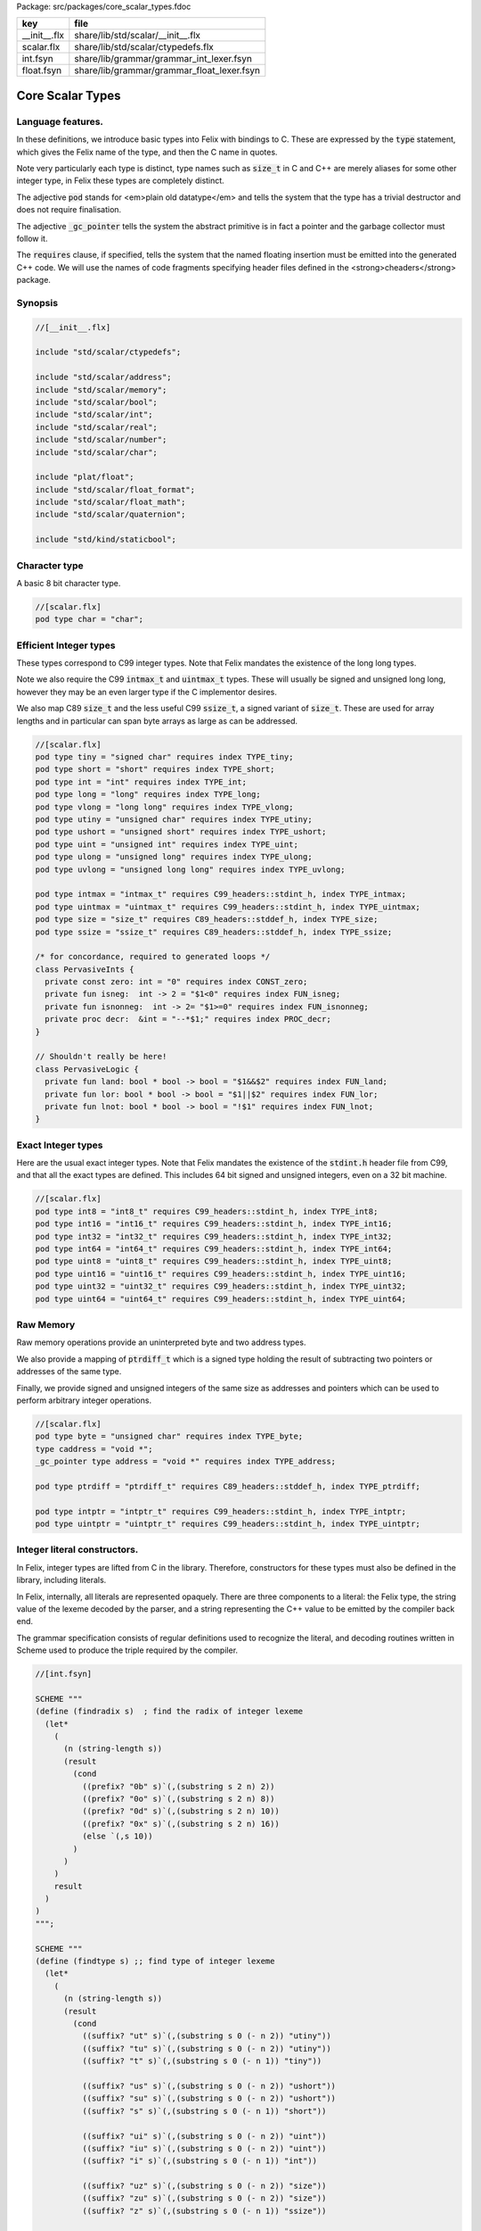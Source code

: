 Package: src/packages/core_scalar_types.fdoc

============ ==========================================
key          file                                       
============ ==========================================
__init__.flx share/lib/std/scalar/__init__.flx          
scalar.flx   share/lib/std/scalar/ctypedefs.flx         
int.fsyn     share/lib/grammar/grammar_int_lexer.fsyn   
float.fsyn   share/lib/grammar/grammar_float_lexer.fsyn 
============ ==========================================

=================
Core Scalar Types
=================



Language features.
==================

In these definitions, we introduce basic types into Felix with
bindings to C. These are expressed by the  :code:`type` statement,
which gives the Felix name of the type, and then the C 
name in quotes.

Note very particularly each type is distinct, type names
such as  :code:`size_t` in C and C++ are merely aliases for
some other integer type, in Felix these types are 
completely distinct.

The adjective  :code:`pod` stands for <em>plain old datatype</em>
and tells the system that the type has a trivial destructor
and does not require finalisation.

The adjective  :code:`_gc_pointer` tells the system the abstract
primitive is in fact a pointer and the garbage collector
must follow it.

The  :code:`requires` clause, if specified, tells the system
that the named floating insertion must be emitted into
the generated C++ code.  We will use the names of code
fragments specifying header files defined
in the <strong>cheaders</strong> package.


Synopsis
========



.. code-block:: felix

  //[__init__.flx]
  
  include "std/scalar/ctypedefs";
  
  include "std/scalar/address";
  include "std/scalar/memory";
  include "std/scalar/bool";
  include "std/scalar/int";
  include "std/scalar/real";
  include "std/scalar/number";
  include "std/scalar/char";
  
  include "plat/float";
  include "std/scalar/float_format";
  include "std/scalar/float_math";
  include "std/scalar/quaternion";
  
  include "std/kind/staticbool";
  
Character type
==============

A basic 8 bit character type.


.. code-block:: felix

  //[scalar.flx]
  pod type char = "char";
  
Efficient Integer types
=======================

These types correspond to C99 integer types.
Note that Felix mandates the existence of the long long types.

Note we also require the C99  :code:`intmax_t` and  :code:`uintmax_t`
types. These will usually be signed and unsigned
long long, however they may be an even larger type if the
C implementor desires.

We also map C89  :code:`size_t` and the less useful C99  :code:`ssize_t`,
a signed variant of  :code:`size_t`. These are used for array
lengths and in particular can span byte arrays as large
as can be addressed.



.. index:: PervasiveInts(class)
.. index:: PervasiveLogic(class)
.. code-block:: felix

  //[scalar.flx]
  pod type tiny = "signed char" requires index TYPE_tiny;
  pod type short = "short" requires index TYPE_short;
  pod type int = "int" requires index TYPE_int;
  pod type long = "long" requires index TYPE_long;
  pod type vlong = "long long" requires index TYPE_vlong;
  pod type utiny = "unsigned char" requires index TYPE_utiny;
  pod type ushort = "unsigned short" requires index TYPE_ushort;
  pod type uint = "unsigned int" requires index TYPE_uint;
  pod type ulong = "unsigned long" requires index TYPE_ulong;
  pod type uvlong = "unsigned long long" requires index TYPE_uvlong;
  
  pod type intmax = "intmax_t" requires C99_headers::stdint_h, index TYPE_intmax;
  pod type uintmax = "uintmax_t" requires C99_headers::stdint_h, index TYPE_uintmax;
  pod type size = "size_t" requires C89_headers::stddef_h, index TYPE_size;
  pod type ssize = "ssize_t" requires C89_headers::stddef_h, index TYPE_ssize;
  
  /* for concordance, required to generated loops */
  class PervasiveInts {
    private const zero: int = "0" requires index CONST_zero;
    private fun isneg:  int -> 2 = "$1<0" requires index FUN_isneg;
    private fun isnonneg:  int -> 2= "$1>=0" requires index FUN_isnonneg;
    private proc decr:  &int = "--*$1;" requires index PROC_decr;
  }
  
  // Shouldn't really be here!
  class PervasiveLogic {
    private fun land: bool * bool -> bool = "$1&&$2" requires index FUN_land;
    private fun lor: bool * bool -> bool = "$1||$2" requires index FUN_lor;
    private fun lnot: bool * bool -> bool = "!$1" requires index FUN_lnot;
  }
  
Exact Integer types
===================

Here are the usual exact integer types.
Note that Felix mandates the existence of the  :code:`stdint.h`
header file from C99, and that all the exact types are
defined. This includes 64 bit signed and unsigned integers,
even on a 32 bit machine.



.. code-block:: felix

  //[scalar.flx]
  pod type int8 = "int8_t" requires C99_headers::stdint_h, index TYPE_int8;
  pod type int16 = "int16_t" requires C99_headers::stdint_h, index TYPE_int16;
  pod type int32 = "int32_t" requires C99_headers::stdint_h, index TYPE_int32;
  pod type int64 = "int64_t" requires C99_headers::stdint_h, index TYPE_int64;
  pod type uint8 = "uint8_t" requires C99_headers::stdint_h, index TYPE_uint8;
  pod type uint16 = "uint16_t" requires C99_headers::stdint_h, index TYPE_uint16;
  pod type uint32 = "uint32_t" requires C99_headers::stdint_h, index TYPE_uint32;
  pod type uint64 = "uint64_t" requires C99_headers::stdint_h, index TYPE_uint64;
  
Raw Memory
==========

Raw memory operations provide an uninterpreted byte and
two address types.
 
We also provide a mapping of  :code:`ptrdiff_t` which is a signed
type holding the result of subtracting two pointers or
addresses of the same type.

Finally, we provide signed and unsigned integers of the same
size as addresses and pointers which can be used to perform
arbitrary integer operations.


.. code-block:: felix

  //[scalar.flx]
  pod type byte = "unsigned char" requires index TYPE_byte;
  type caddress = "void *";
  _gc_pointer type address = "void *" requires index TYPE_address;
  
  pod type ptrdiff = "ptrdiff_t" requires C89_headers::stddef_h, index TYPE_ptrdiff;
  
  pod type intptr = "intptr_t" requires C99_headers::stdint_h, index TYPE_intptr;
  pod type uintptr = "uintptr_t" requires C99_headers::stdint_h, index TYPE_uintptr;


Integer literal constructors.
=============================

In Felix, integer types are lifted from C in the library.
Therefore, constructors for these types must also 
be defined in the library, including literals.

In Felix, internally, all literals are represented opaquely.
There are three components to a literal: the Felix type,
the string value of the lexeme decoded by the parser,
and a string representing the C++ value to be emitted
by the compiler back end.

The grammar specification consists of regular definitions
used to recognize the literal, and decoding routines
written in Scheme used to produce the triple required
by the compiler.




.. code-block:: felix

  //[int.fsyn]
  
  SCHEME """
  (define (findradix s)  ; find the radix of integer lexeme
    (let* 
      (
        (n (string-length s))
        (result 
          (cond 
            ((prefix? "0b" s)`(,(substring s 2 n) 2)) 
            ((prefix? "0o" s)`(,(substring s 2 n) 8)) 
            ((prefix? "0d" s)`(,(substring s 2 n) 10)) 
            ((prefix? "0x" s)`(,(substring s 2 n) 16)) 
            (else `(,s 10))
          )
        )
      )
      result
    )
  )
  """;
  
  SCHEME """
  (define (findtype s) ;; find type of integer lexeme
    (let*
      (
        (n (string-length s))
        (result
          (cond
            ((suffix? "ut" s)`(,(substring s 0 (- n 2)) "utiny"))
            ((suffix? "tu" s)`(,(substring s 0 (- n 2)) "utiny"))
            ((suffix? "t" s)`(,(substring s 0 (- n 1)) "tiny"))
  
            ((suffix? "us" s)`(,(substring s 0 (- n 2)) "ushort"))
            ((suffix? "su" s)`(,(substring s 0 (- n 2)) "ushort"))
            ((suffix? "s" s)`(,(substring s 0 (- n 1)) "short"))
  
            ((suffix? "ui" s)`(,(substring s 0 (- n 2)) "uint"))
            ((suffix? "iu" s)`(,(substring s 0 (- n 2)) "uint"))
            ((suffix? "i" s)`(,(substring s 0 (- n 1)) "int"))
  
            ((suffix? "uz" s)`(,(substring s 0 (- n 2)) "size"))
            ((suffix? "zu" s)`(,(substring s 0 (- n 2)) "size"))
            ((suffix? "z" s)`(,(substring s 0 (- n 1)) "ssize"))
  
            ((suffix? "uj" s)`(,(substring s 0 (- n 2)) "uintmax"))
            ((suffix? "ju" s)`(,(substring s 0 (- n 2)) "uintmax"))
            ((suffix? "j" s)`(,(substring s 0 (- n 1)) "intmax"))
  
            ((suffix? "up" s)`(,(substring s 0 (- n 2)) "uintptr"))
            ((suffix? "pu" s)`(,(substring s 0 (- n 2)) "uintptr"))
            ((suffix? "p" s)`(,(substring s 0 (- n 1)) "intptr"))
  
            ((suffix? "ud" s)`(,(substring s 0 (- n 2)) "uptrdiff"))
            ((suffix? "du" s)`(,(substring s 0 (- n 2)) "uptrdiff"))
            ((suffix? "d" s)`(,(substring s 0 (- n 1)) "ptrdiff"))
  
            ;; must come first!
            ((suffix? "uvl" s)`(,(substring s 0 (- n 3)) "uvlong"))
            ((suffix? "vlu" s)`(,(substring s 0 (- n 3)) "uvlong"))
            ((suffix? "ulv" s)`(,(substring s 0 (- n 3)) "uvlong"))
            ((suffix? "lvu" s)`(,(substring s 0 (- n 3)) "uvlong"))
            ((suffix? "llu" s)`(,(substring s 0 (- n 3)) "uvlong"))
            ((suffix? "ull" s)`(,(substring s 0 (- n 3)) "uvlong"))
  
            ((suffix? "uv" s)`(,(substring s 0 (- n 2)) "uvlong"))
            ((suffix? "vu" s)`(,(substring s 0 (- n 2)) "uvlong"))
  
            ((suffix? "lv" s)`(,(substring s 0 (- n 2)) "vlong"))
            ((suffix? "vl" s)`(,(substring s 0 (- n 2)) "vlong"))
            ((suffix? "ll" s)`(,(substring s 0 (- n 2)) "vlong"))
      
            ;; comes next
            ((suffix? "ul" s)`(,(substring s 0 (- n 2)) "ulong"))
            ((suffix? "lu" s)`(,(substring s 0 (- n 2)) "ulong"))
  
            ;; last
            ((suffix? "v" s)`(,(substring s 0 (- n 1)) "vlong"))
            ((suffix? "u" s)`(,(substring s 0 (- n 1)) "uint"))
            ((suffix? "l" s)`(,(substring s 0 (- n 1)) "long"))
  
            ;; exact
            ((suffix? "u8" s)`(,(substring s 0 (- n 2)) "uint8"))
            ((suffix? "u16" s)`(,(substring s 0 (- n 3)) "uint16"))
            ((suffix? "u32" s)`(,(substring s 0 (- n 3)) "uint32"))
            ((suffix? "u64" s)`(,(substring s 0 (- n 3)) "uint64"))
            ((suffix? "i8" s)`(,(substring s 0 (- n 2)) "int8"))
            ((suffix? "i16" s)`(,(substring s 0 (- n 3)) "int16"))
            ((suffix? "i32" s)`(,(substring s 0 (- n 3)) "int32"))
            ((suffix? "i64" s)`(,(substring s 0 (- n 3)) "int64"))
            (else `(,s "int"))
          )
        )
      )
      result
    )
  )
  """;
  
  SCHEME """
  (define (parse-int s) 
    (let*
      (
        (s (tolower-string s))
        (x (findradix s))
        (radix (second x))
        (x (first x))
        (x (findtype x))
        (type (second x))
        (digits (first x))
        (value (string->number digits radix))
      )
      (if (equal? value #f)
         (begin 
           (newline)
           (display "Invalid integer literal ") (display s) 
           (newline)
           (display "Radix ")(display radix)
           (newline)
           (display "Type ")(display type)
           (newline)
           (display "Digits ")(display digits)
           (newline)
           error
         )
         `(,type ,value)
      ) 
    )
  )
  """;
  
  //$ Integer literals.
  //$ 
  //$ Felix integer literals consist of an optional radix specifer,
  //$ a sequence of digits of the radix type, possibly separated
  //$ by an underscore (_) character, and a trailing type specifier.
  //$
  //$ The radix can be:
  //$ 0b, 0B - binary
  //$ 0o, 0O - octal
  //$ 0d, 0D - decimal
  //$ 0x, 0X - hex
  //$
  //$ The default is decimal.
  //$ NOTE: unlike C a leading 0 in does NOT denote octal.
  //$
  //$ Underscores are allowed between digits or the radix
  //$ and the first digit, or between the digits and type specifier.
  //$
  //$ The adaptable signed type specifiers are:
  //$ 
  //$ t        -- tiny   (char as int)
  //$ s        -- short
  //$ i        -- int
  //$ l        -- long 
  //$ v,ll     -- vlong (long long in C)
  //$ z        -- ssize (ssize_t in C, a signed variant of size_t)
  //$ j        -- intmax
  //$ p        -- intptr
  //$ d        -- ptrdiff
  //$
  //$ These may be upper of lower case. 
  //$ A "u" or "U" before or after such specifier indicates
  //$ the correspondin unsigned type.
  //$
  //$ The follingw exact type specifiers can be given:
  //$
  //$      "i8" | "i16" | "i32" | "i64"
  //$    | "u8" | "u16" | "u32" | "u64"
  //$    | "I8" | "I16" | "I32" | "I64"
  //$    | "U8" | "U16" | "U32" | "U64";
  //$
  //$ The default type is "int".
  //$
  
  syntax felix_int_lexer {
    /* integers */
    regdef bin_lit  = '0' ('b' | 'B') (dsep ? bindigit) +;
    regdef oct_lit  = '0' ('o' | 'O') (dsep ? octdigit) +;
    regdef dec_lit  = '0' ('d' | 'D') (dsep ? digit) +;
    regdef dflt_dec_lit  =  digit (dsep ? digit) *;
    regdef hex_lit  = '0' ('x' | 'X') (dsep ? hexdigit)  +;
    regdef int_prefix = bin_lit | oct_lit | dec_lit | dflt_dec_lit | hex_lit;
  
    regdef fastint_type_suffix = 
      't'|'T'|'s'|'S'|'i'|'I'|'l'|'L'|'v'|'V'|"ll"|"LL"|"z"|"Z"|"j"|"J"|"p"|"P"|"d"|"D";
    regdef exactint_type_suffix =
        "i8" | "i16" | "i32" | "i64"
      | "u8" | "u16" | "u32" | "u64"
      | "I8" | "I16" | "I32" | "I64"
      | "U8" | "U16" | "U32" | "U64";
  
    regdef signind = 'u' | 'U';
  
    regdef int_type_suffix =
        '_'? exactint_type_suffix
      | ('_'? fastint_type_suffix)? ('_'? signind)?
      | ('_'? signind)? ('_'? fastint_type_suffix)?;
  
    regdef int_lit = int_prefix int_type_suffix;
  
    // Untyped integer literals.
    literal int_prefix =># """
    (let* 
      (
        (val (stripus _1))
        (x (parse-int val))
        (type (first x))
        (value (second x))
      )
      value
    )
    """; 
    sinteger := int_prefix =># "_1";
  
    // Typed integer literal.
    literal int_lit =># """
    (let* 
      (
        (val (stripus _1))
        (x (parse-int val))
        (type (first x))
        (value (second x))
        (fvalue (number->string value))
        (cvalue fvalue)       ;; FIXME!!
      )
      `(,type ,fvalue ,cvalue)
    )
    """; 
    sliteral := int_lit =># "`(ast_literal ,_sr ,@_1)";
  
    // Typed signed integer constant.
    sintegral := int_lit =># "_1";
    sintegral := "-" int_lit =># """
    (let* 
      (
        (type (first _2))
        (val (second _2))
        (val (* -1 val))
      )
      `(,type ,val)
    )
    """;
  
    strint := sintegral =># "(second _1)";
  }
  
  
Floating types
==============

Note that Felix requires the long double type from C99.
Also note that the complex types are taken from C++ and
not C!


.. code-block:: felix

  //[scalar.flx]
  pod type float = "float" requires index TYPE_float;
  pod type double = "double" requires index TYPE_double;
  pod type ldouble = "long double" requires index TYPE_ldouble;
  pod type fcomplex = "::std::complex<float>" requires Cxx_headers::complex, index TYPE_fcomplex;
  pod type dcomplex = "::std::complex<double>" requires Cxx_headers::complex, index TYPE_dcomplex;
  pod type lcomplex = "::std::complex<long double>" requires Cxx_headers::complex, index TYPE_lcomplex;
  
  
Float literal constructors
==========================



.. code-block:: felix

  //[float.fsyn]
   
  //$ Floating point literals.
  //$
  //$ Follows ISO C89, except that we allow underscores;
  //$ AND we require both leading and trailing digits so that
  //$ x.0 works for tuple projections and 0.f is a function
  //$ application
  syntax felix_float_lexer {
    regdef decimal_string = digit (dsep ? digit) *;
    regdef hexadecimal_string = hexdigit (dsep ? hexdigit) *;
  
    regdef decimal_fractional_constant =
      decimal_string '.' decimal_string;
  
    regdef hexadecimal_fractional_constant =
      ("0x" |"0X")
      hexadecimal_string '.' hexadecimal_string;
  
    regdef decimal_exponent = ('E'|'e') ('+'|'-')? decimal_string;
    regdef binary_exponent = ('P'|'p') ('+'|'-')? decimal_string;
  
    regdef floating_suffix = 'L' | 'l' | 'F' | 'f' | 'D' | 'd';
    regdef floating_literal =
      (
        decimal_fractional_constant decimal_exponent ? |
        hexadecimal_fractional_constant binary_exponent ?
      )
      floating_suffix ?;
  
   // Floating constant.
    regdef sfloat = floating_literal;
    literal sfloat =># """
    (let* 
       (
         (val (stripus _1))
         (val (tolower-string val))
         (n (string-length val))
         (n-1 (- n 1))
         (ch (substring val n-1 n))
         (rest (substring val 0 n-1))
         (result 
           (if (equal? ch "l") `("ldouble" ,val ,val)
             (if (equal? ch "f") `("float" ,val ,val) `("double" ,val ,val))
           )
         )
       )
       result 
     ) 
     """; 
  
    strfloat := sfloat =># "(second _1)";
  
    // Floating literal.
    sliteral := sfloat =># "`(ast_literal ,_sr ,@_1)";
  
  }
  
Groupings of the types.
=======================

We can define sets of types so they may be used in
in function bindings to avoid a lot of repetition.

The  :code:`typesetof` operator takes a comma separated list
of parenthesised type names, and represents a finite
set of types.

The :math:`\cup`  operator, spelled  :code:`\cup`, can be used to find the setwise
union of two typesets.




.. code-block:: felix

  //[scalar.flx]
  //$ Types associated with raw address calculations.
  typedef addressing = typesetof (
    byte,
    address,
    caddress
  );
  
  //$ Character types.
  typedef chars = typesetof (char);
  
Integers
--------



.. code-block:: felix

  //[scalar.flx]
  //$ "natural" sized signed integer types.
  //$ These correspond to C/C++ core types.
  typedef fast_sints = typesetof (tiny, short, int, long, vlong);
  
  //$ Exact sized signed integer types.
  //$ In C these are typedefs.
  //$ In Felix they're distinct types.
  typedef exact_sints = typesetof(int8,int16,int32,int64);
  
  //$ "natural" sized unsigned integer types.
  //$ These correspond to C/C++ core types.
  typedef fast_uints = typesetof (utiny, ushort, uint, ulong,uvlong);
  
  //$ Exact sized unsigned integer types.
  //$ In C these are typedefs.
  //$ In Felix they're distinct types.
  typedef exact_uints = typesetof (uint8,uint16,uint32,uint64);
  
  //$ Weirdo signed integers types corresponding to
  //$ typedefs in C.
  typedef weird_sints = typesetof (ptrdiff, ssize, intmax, intptr);
  
  //$ Weirdo unsigned integers types corresponding to
  //$ typedefs in C.
  typedef weird_uints = typesetof (size, uintmax, uintptr);
  
  //$ All the signed integers.
  typedef sints = fast_sints \cup exact_sints \cup weird_sints;
  
  //$ All the usigned integers.
  typedef uints = fast_uints \cup exact_uints \cup weird_uints;
  
  //$ All the fast integers.
  typedef fast_ints = fast_sints \cup fast_uints;
  
  //$ All the exact integers.
  typedef exact_ints = exact_sints \cup exact_uints;
  
  //$ All the integers.
  typedef ints = sints \cup uints;
  
Floats
------


.. code-block:: felix

  //[scalar.flx]
  //$ All the core floating point types.
  typedef floats = typesetof (float, double, ldouble);
  
  //$ All the core approximations to real types.
  typedef reals = ints \cup floats;
  
  //$ All the core approximations to complex types.
  typedef complexes = typesetof (fcomplex,dcomplex,lcomplex);
  
  //$ All the core approximations to numbers.
  typedef numbers = reals \cup complexes;


All Scalars.
------------


.. code-block:: felix

  //[scalar.flx]
  //$ All the basic scalar types.
  typedef basic_types = bool \cup numbers \cup chars \cup addressing;
  
  // we define this now, we will open it later...
  instance [t in basic_types] Eq[t] {
    fun == : t * t -> bool = "$1==$2";
  }
  
  // we open this now even though we haven't developed
  // the instances yet....
  open[T in basic_types] Show[T];
  
